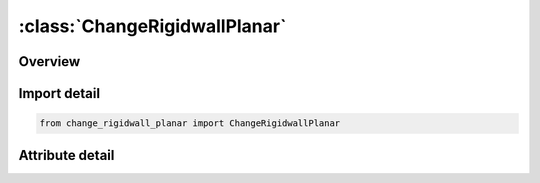 





:class:`ChangeRigidwallPlanar`
==============================


.. py:class:: change_rigidwall_planar.ChangeRigidwallPlanar(**kwargs)

   Bases: :py:obj:`ansys.dyna.core.lib.keyword_base.KeywordBase`


   
   DYNA CHANGE_RIGIDWALL_PLANAR keyword
















   ..
       !! processed by numpydoc !!


.. py:currentmodule:: ChangeRigidwallPlanar

Overview
--------

.. tab-set::





   .. tab-item:: Attributes

      .. list-table::
          :header-rows: 0
          :widths: auto

          * - :py:attr:`~keyword`
            - 
          * - :py:attr:`~subkeyword`
            - 






Import detail
-------------

.. code-block:: python

    from change_rigidwall_planar import ChangeRigidwallPlanar


Attribute detail
----------------

.. py:attribute:: keyword
   :value: 'CHANGE'


.. py:attribute:: subkeyword
   :value: 'RIGIDWALL_PLANAR'







